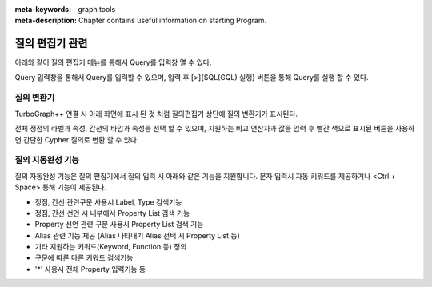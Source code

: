 
:meta-keywords: graph tools
:meta-description: Chapter contains useful information on starting Program.

*****************
질의 편집기 관련
*****************
아래와 같이 질의 편집기 메뉴를 통해서 Query를 입력창 열 수 있다.

.. image:: /images/query_editor/query_editor_1.png
  
Query 입력창을 통해서 Query를 입력할 수 있으며, 입력 후 [>]{SQL(GQL) 실행} 버튼을 통해 Query를 실행 할 수 있다.

.. image:: /images/query_editor/query_editor_2.png

질의 변환기
================================

TurboGraph++ 연결 시 아래 화면에 표시 된 것 처럼 질의편집기 상단에 질의 변환기가 표시된다.

전체 정점의 라벨과 속성, 간선의 타입과 속성을 선택 할 수 있으며,
지원하는 비교 연산자과 값을 입력 후 빨간 색으로 표시된 버튼을 사용하면
간단한 Cypher 질의로 변환 할 수 있다.

.. image:: /images/query_editor/query_tran.png

질의 지동완성 기능
================================
질의 자동완성 기능은 질의 편집기에서 질의 입력 시 아래와 같은 기능을 지원합니다.
문자 입력시 자동 키워드를 제공하거나 <Ctrl + Space> 통해 기능이 제공된다.

- 정점, 간선 관련구문 사용시 Label, Type 검색기능​
- 정점, 간선 선언 시 내부에서 Property List 검색 기능​
- Property 선언 관련 구문 사용시 Property List 검색 기능​
- Alias 관련 기능 제공 (Alias 나타내기 Alias 선택 시 Property List 등)​
- 기타 지원하는 키워드(Keyword, Function 등) 정의​
- 구문에 따른 다른 키워드 검색기능​
- '*' 사용시 전체 Property 입력기능 등 

.. image:: /images/query_editor/gql_assist1.png
.. image:: /images/query_editor/gql_assist2.png